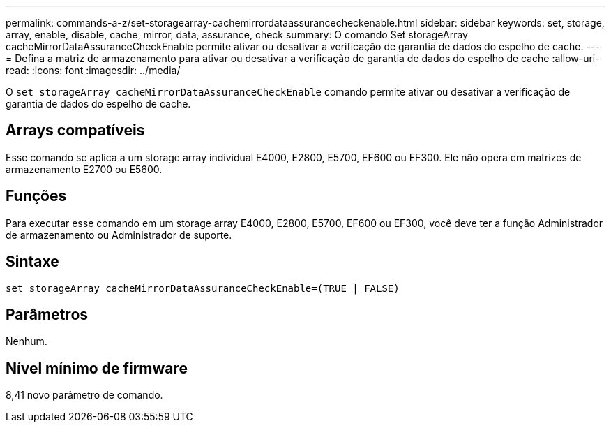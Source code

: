 ---
permalink: commands-a-z/set-storagearray-cachemirrordataassurancecheckenable.html 
sidebar: sidebar 
keywords: set, storage, array, enable, disable, cache, mirror, data, assurance, check 
summary: O comando Set storageArray cacheMirrorDataAssuranceCheckEnable permite ativar ou desativar a verificação de garantia de dados do espelho de cache. 
---
= Defina a matriz de armazenamento para ativar ou desativar a verificação de garantia de dados do espelho de cache
:allow-uri-read: 
:icons: font
:imagesdir: ../media/


[role="lead"]
O `set storageArray cacheMirrorDataAssuranceCheckEnable` comando permite ativar ou desativar a verificação de garantia de dados do espelho de cache.



== Arrays compatíveis

Esse comando se aplica a um storage array individual E4000, E2800, E5700, EF600 ou EF300. Ele não opera em matrizes de armazenamento E2700 ou E5600.



== Funções

Para executar esse comando em um storage array E4000, E2800, E5700, EF600 ou EF300, você deve ter a função Administrador de armazenamento ou Administrador de suporte.



== Sintaxe

[source, cli]
----
set storageArray cacheMirrorDataAssuranceCheckEnable=(TRUE | FALSE)
----


== Parâmetros

Nenhum.



== Nível mínimo de firmware

8,41 novo parâmetro de comando.
